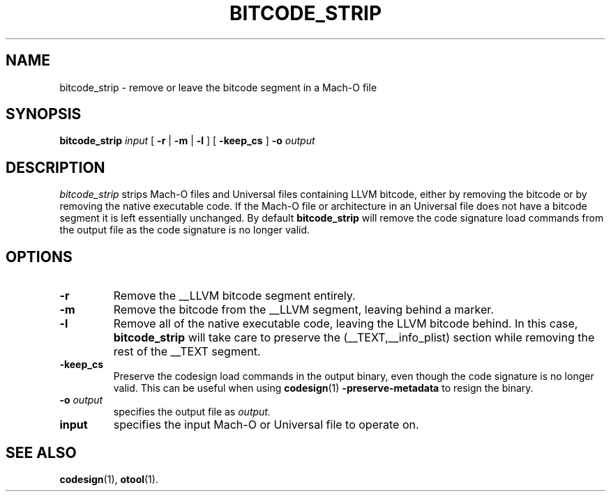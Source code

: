.TH BITCODE_STRIP 1 "July 12, 2016" "Apple, Inc."
.SH NAME
bitcode_strip \- remove or leave the bitcode segment in a Mach-O file
.SH SYNOPSIS
.B bitcode_strip
.I input
[
.B \-r
|
.B \-m
|
.B \-l
] [
.B \-keep_cs
]
.BI \-o " output"
.SH DESCRIPTION
.I bitcode_strip
strips Mach-O files and Universal files containing LLVM bitcode, either by
removing the bitcode or by removing the native executable code. If the Mach-O
file or architecture in an Universal file does not have a bitcode segment it
is left essentially unchanged. By default
.B bitcode_strip
will remove the code signature load commands from the output file as the
code signature is no longer valid.
.SH OPTIONS
.TP
.B \-r
Remove the __LLVM bitcode segment entirely.
.TP
.B \-m
Remove the bitcode from the __LLVM segment, leaving behind a marker.
.TP
.B \-l
Remove all of the native executable code, leaving the LLVM bitcode behind. In
this case,
.B bitcode_strip
will take care to preserve the (__TEXT,__info_plist) section while removing the
rest of the __TEXT segment.
.TP
.B \-keep_cs
Preserve the codesign load commands in the output binary, even though the code
signature is no longer valid. This can be useful when using
.BR codesign (1)
.B \-preserve-metadata
to resign the binary.
.TP
.BI \-o " output"
specifies the output file as
.I output.
.TP
.BI input
specifies the input Mach-O or Universal file to operate on.
.SH "SEE ALSO"
.BR codesign (1),
.BR otool (1).
